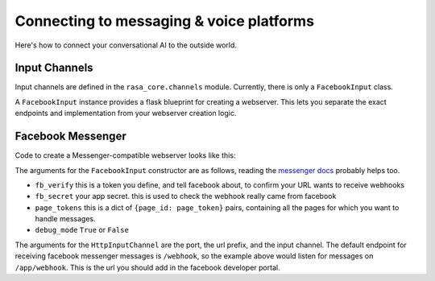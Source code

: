 .. _connectors:

Connecting to messaging & voice platforms
=========================================

Here's how to connect your conversational AI to the outside world.

Input Channels
--------------

Input channels are defined in the ``rasa_core.channels`` module.
Currently, there is only a ``FacebookInput`` class.

A ``FacebookInput`` instance provides a flask blueprint for creating
a webserver. This lets you separate the exact endpoints and implementation
from your webserver creation logic.


Facebook Messenger
------------------

Code to create a Messenger-compatible webserver looks like this:


.. testcode::

    from rasa_core.channels import HttpInputChannel
    from rasa_core.channels.facebook import FacebookInput
    from rasa_core.agent import Agent
    from rasa_core.interpreter import RegexInterpreter

    # load your trained agent
    agent = Agent.load("examples/babi/models/policy/current", interpreter=RegexInterpreter())

    input_channel = FacebookInput(
       fb_verify="YOUR_FB_VERIFY",
       fb_secret="YOUR_FB_SECRET",
       fb_tokens={"YOUR_FB_PAGE_ID": "YOUR_FB_PAGE_TOKEN"},
       debug_mode=True
    )

    # or `agent.handle_channel(...)` for synchronous handling
    agent.handle_channel(HttpInputChannel(5004, "/app", input_channel))

The arguments for the ``FacebookInput`` constructor are as follows, reading the
`messenger docs <https://developers.facebook.com/docs/graph-api/webhooks>`_ probably helps too.

- ``fb_verify``  this is a token you define, and tell facebook about, to confirm your URL wants to receive webhooks
- ``fb_secret``  your app secret. this is used to check the webhook really came from facebook
- ``page_tokens``  this is a dict of ``{page_id: page_token}`` pairs, containing all the pages for which you want to handle messages.
- ``debug_mode``  ``True`` or ``False``

The arguments for the ``HttpInputChannel`` are the port, the url prefix, and the input channel.
The default endpoint for receiving facebook messenger messages is ``/webhook``, so the example
above would listen for messages on ``/app/webhook``. This is the url you should add in the
facebook developer portal.

